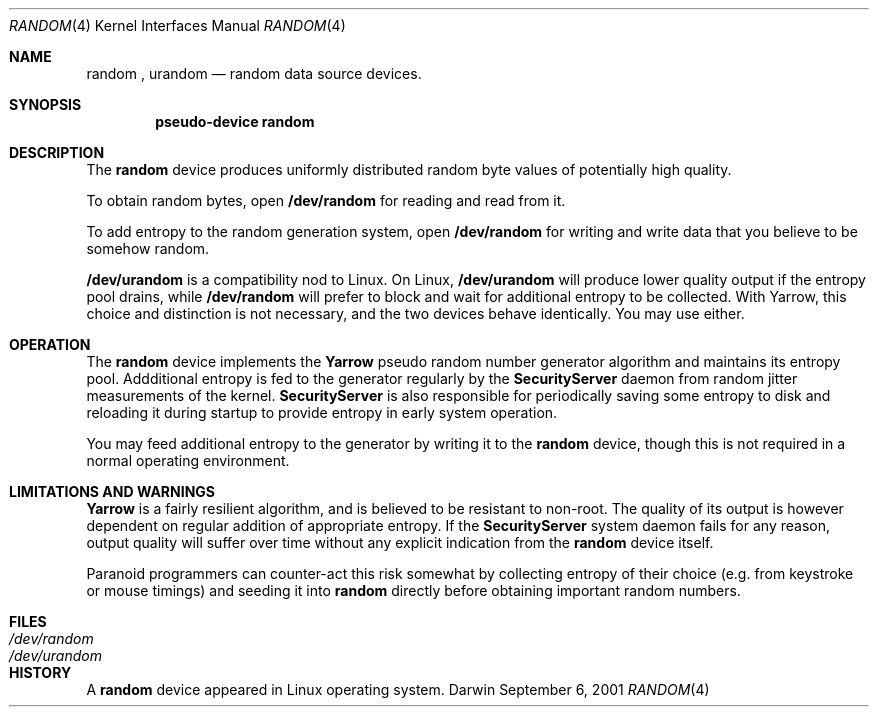 .Dd September 6, 2001
.Dt RANDOM 4
.Os Darwin
.Sh NAME
.Nm random
,
.Nm urandom
.Nd random data source devices.
.Sh SYNOPSIS
.Cd "pseudo-device random"
.Sh DESCRIPTION
The
.Nm
device produces uniformly distributed random byte values
of potentially high quality.
.Pp
To obtain random bytes, open
.Nm /dev/random
for reading and read from it.
.Pp
To add entropy to the random generation system, open
.Nm /dev/random
for writing and write data that you believe to be somehow random.
.Pp
.Nm /dev/urandom
is a compatibility nod to Linux. On Linux,
.Nm /dev/urandom
will produce lower quality output if the entropy pool drains, while
.Nm /dev/random
will prefer to block and wait for additional entropy to be collected.
With Yarrow, this choice and distinction is not necessary, and
the two devices behave identically. You may use either.
.Sh OPERATION
The
.Nm
device implements the
.Nm Yarrow
pseudo random number generator algorithm and maintains its entropy pool.
Addditional entropy is fed to the generator regularly by the
.Nm SecurityServer
daemon from random jitter measurements of the kernel.
.Nm SecurityServer
is also responsible for periodically saving some entropy to disk
and reloading it during startup to provide entropy in early system
operation.
.Pp
You may feed additional entropy to the generator by writing it to the
.Nm
device, though this is not required in a normal operating environment.
.Sh LIMITATIONS AND WARNINGS
.Nm Yarrow
is a fairly resilient algorithm, and is believed
to be resistant to non-root.
The quality of its output is however dependent on regular addition
of appropriate entropy. If the
.Nm SecurityServer
system daemon fails for any reason, output quality will suffer
over time without any explicit indication from the
.Nm
device itself.
.Pp
Paranoid programmers can counter-act this risk somewhat by collecting
entropy of their choice (e.g. from keystroke or mouse timings)
and seeding it into
.Nm
directly before obtaining important random numbers.
.Sh FILES
.Bl -tag -width /dev/urandom -compact
.It Pa /dev/random
.It Pa /dev/urandom
.El
.Sh HISTORY
A
.Nm
device appeared in Linux operating system.
